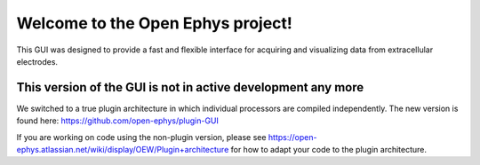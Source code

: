 ==================================
Welcome to the Open Ephys project!
==================================

This GUI was designed to provide a fast and flexible interface for acquiring and visualizing data from extracellular electrodes.


This version of the GUI is not in active development any more 
=============

We switched to a true plugin architecture in which individual processors are compiled independently.
The new version is found here: https://github.com/open-ephys/plugin-GUI

If you are working on code using the non-plugin version, please see https://open-ephys.atlassian.net/wiki/display/OEW/Plugin+architecture for how to adapt your code to the plugin architecture.


